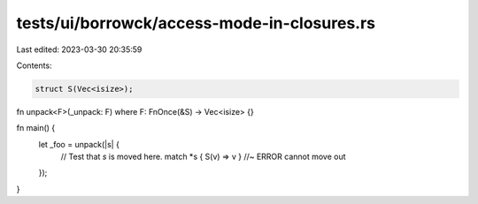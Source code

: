 tests/ui/borrowck/access-mode-in-closures.rs
============================================

Last edited: 2023-03-30 20:35:59

Contents:

.. code-block:: rs

    struct S(Vec<isize>);

fn unpack<F>(_unpack: F) where F: FnOnce(&S) -> Vec<isize> {}

fn main() {
    let _foo = unpack(|s| {
        // Test that `s` is moved here.
        match *s { S(v) => v } //~ ERROR cannot move out
    });
}


